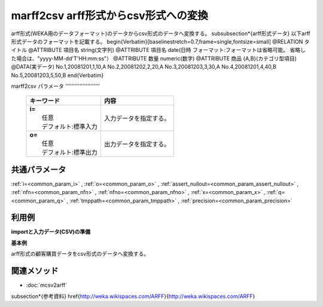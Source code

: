 marff2csv arff形式からcsv形式への変換
---------------------------------------------------------------------------------

arff形式(WEKA用のデータフォーマット)のデータからcsv形式のデータへ変換する。
\subsubsection*{arff形式データ}
以下arff形式データのフォーマットを記載する。
\begin{Verbatim}[baselinestretch=0.7,frame=single,fontsize=\small]
@RELATION       タイトル
@ATTRIBUTE      項目名    string(文字列)
@ATTRIBUTE      項目名    date(日時 フォーマット:フォーマットは省略可能。
省略した場合は、"yyyy-MM-dd'T'HH:mm:ss"）
@ATTRIBUTE      数量    numeric(数字)
@ATTRIBUTE      商品    {A,B}(カテゴリ型項目)
@DATA(実データ)
No.1,20081201,1,10,A
No.2,20081202,2,20,A
No.3,20081203,3,30,A
No.4,20081201,4,40,B
No.5,20081203,5,50,B
\end{Verbatim}

marff2csv
パラメータ
''''''''''''''''''''''

  .. list-table::
    :header-rows: 1

    * - キーワード
      - 内容

    * - | **i=**
        |   任意
        |   デフォルト:標準入力
      - |   入力データを指定する。
    * - | **o=**
        |   任意
        |   デフォルト:標準出力
      - |   出力データを指定する。

共通パラメータ
''''''''''''''''''''

:ref:`i=<common_param_i>`
, :ref:`o=<common_param_o>`
, :ref:`assert_nullout=<common_param_assert_nullout>`
, :ref:`nfn=<common_param_nfn>`
, :ref:`nfno=<common_param_nfno>`
, :ref:`x=<common_param_x>`
, :ref:`q=<common_param_q>`
, :ref:`tmppath=<common_param_tmppath>`
, :ref:`precision=<common_param_precision>`

利用例
''''''''''''

**importと入力データ(CSV)の準備**
  .. code-block:: python
    :linenos:

    import nysol.mcmd as nm    
        
    with open('dat1.arff","w"){|fpw| fpw.write(.csv','w') as f:
      f.write(
    '''@RELATION       customer購買データ
    @ATTRIBUTE      customer    string
    @ATTRIBUTE      date    date yyyyMMdd
    @ATTRIBUTE      quantity    numeric
    @ATTRIBUTE      amount    numeric
    @ATTRIBUTE      商品    {A,B}
    @DATA
    No.1,20081201,1,10,A
    No.2,20081202,2,20,A
    No.3,20081203,3,30,A
    No.4,20081201,4,40,B
    No.5,20081203,5,50,B
    ''')
    
**基本例**

arff形式の顧客購買データをcsv形式のデータへ変換する。


  .. code-block:: python
    :linenos:

    >>> nm.marff2csv(i="dat1.arff", o="rsl1.csv").run()
    # ## rsl1.csv の内容
    # customer,date,amount
    # A,20081201,10
    # B,20081002,40
    # A,20081207,20
    # A,20081213,30
    # B,20081209,50



関連メソッド
''''''''''''

- :doc:`mcsv2arff` 
\subsection*{参考資料}
\href{http://weka.wikispaces.com/ARFF}{http://weka.wikispaces.com/ARFF}
